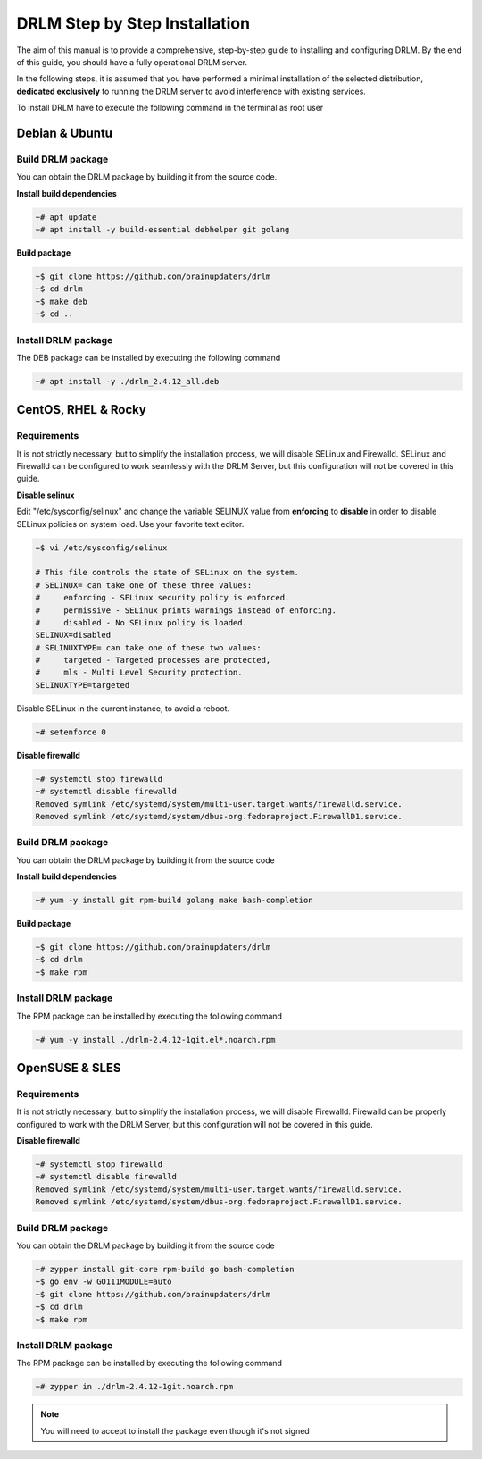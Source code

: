 DRLM Step by Step Installation
==============================

The aim of this manual is to provide a comprehensive, step-by-step guide to installing and configuring DRLM. By the end of this guide, you should have a fully operational DRLM server.

In the following steps, it is assumed that you have performed a minimal installation of the selected distribution, **dedicated exclusively** to running the DRLM server to avoid interference with existing services.

To install DRLM have to execute the following command in the terminal as root user

Debian & Ubuntu 
---------------

Build DRLM package
~~~~~~~~~~~~~~~~~~

You can obtain the DRLM package by building it from the source code.

**Install build dependencies**

.. code-block:: console

  ~# apt update
  ~# apt install -y build-essential debhelper git golang

**Build package**

.. code-block:: console

  ~$ git clone https://github.com/brainupdaters/drlm
  ~$ cd drlm
  ~$ make deb
  ~$ cd ..


Install DRLM package
~~~~~~~~~~~~~~~~~~~~

The DEB package can be installed by executing the following command

.. code-block:: console

  ~# apt install -y ./drlm_2.4.12_all.deb


CentOS, RHEL & Rocky
--------------------

Requirements
~~~~~~~~~~~~

It is not strictly necessary, but to simplify the installation process, we will disable SELinux and Firewalld. SELinux and Firewalld can be configured to work seamlessly with the DRLM Server, but this configuration will not be covered in this guide.

**Disable selinux**

Edit "/etc/sysconfig/selinux" and change the variable SELINUX value from **enforcing** to **disable** in order to disable SELinux policies on system load. Use your favorite text editor.

.. code-block:: console

  ~$ vi /etc/sysconfig/selinux

  # This file controls the state of SELinux on the system.
  # SELINUX= can take one of these three values:
  #     enforcing - SELinux security policy is enforced.
  #     permissive - SELinux prints warnings instead of enforcing.
  #     disabled - No SELinux policy is loaded.
  SELINUX=disabled
  # SELINUXTYPE= can take one of these two values:
  #     targeted - Targeted processes are protected,
  #     mls - Multi Level Security protection.
  SELINUXTYPE=targeted

Disable SELinux in the current instance, to avoid a reboot.

.. code-block:: console

  ~# setenforce 0

**Disable firewalld**

.. code-block:: console

  ~# systemctl stop firewalld
  ~# systemctl disable firewalld
  Removed symlink /etc/systemd/system/multi-user.target.wants/firewalld.service.
  Removed symlink /etc/systemd/system/dbus-org.fedoraproject.FirewallD1.service.

Build DRLM package
~~~~~~~~~~~~~~~~~~

You can obtain the DRLM package by building it from the source code


**Install build dependencies**

.. code-block:: console

  ~# yum -y install git rpm-build golang make bash-completion
  

**Build package**

.. code-block:: console

  ~$ git clone https://github.com/brainupdaters/drlm
  ~$ cd drlm
  ~$ make rpm


Install DRLM package
~~~~~~~~~~~~~~~~~~~~

The RPM package can be installed by executing the following command

.. code-block:: console

	~# yum -y install ./drlm-2.4.12-1git.el*.noarch.rpm

OpenSUSE & SLES
---------------

Requirements
~~~~~~~~~~~~

It is not strictly necessary, but to simplify the installation process, we will disable Firewalld. Firewalld can be properly configured to work with the DRLM Server, but this configuration will not be covered in this guide.

**Disable firewalld**

.. code-block:: console

  ~# systemctl stop firewalld
  ~# systemctl disable firewalld
  Removed symlink /etc/systemd/system/multi-user.target.wants/firewalld.service.
  Removed symlink /etc/systemd/system/dbus-org.fedoraproject.FirewallD1.service.


Build DRLM package
~~~~~~~~~~~~~~~~~~

You can obtain the DRLM package by building it from the source code

.. code-block:: console

  ~# zypper install git-core rpm-build go bash-completion
  ~$ go env -w GO111MODULE=auto
  ~$ git clone https://github.com/brainupdaters/drlm
  ~$ cd drlm
  ~$ make rpm


Install DRLM package
~~~~~~~~~~~~~~~~~~~~

The RPM package can be installed by executing the following command

.. code-block:: console

  ~# zypper in ./drlm-2.4.12-1git.noarch.rpm 
     
.. note::

  You will need to accept to install the package even though it's not signed
